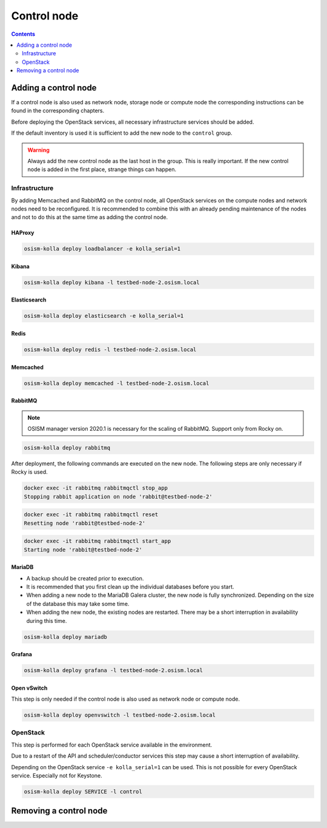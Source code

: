 ============
Control node
============

.. contents::
   :depth: 2

Adding a control node
=====================

If a control node is also used as network node, storage node or compute node the
corresponding instructions can be found in the corresponding chapters.

Before deploying the OpenStack services, all necessary infrastructure services
should be added.

If the default inventory is used it is sufficient to add the new node to the
``control`` group.

.. warning::

   Always add the new control node as the last host in the group. This is really
   important. If the new control node is added in the first place, strange
   things can happen.

Infrastructure
--------------

By adding Memcached and RabbitMQ on the control node, all OpenStack services on
the compute nodes and network nodes need to be reconfigured. It is recommended
to combine this with an already pending maintenance of the nodes and not to do
this at the same time as adding the control node.

HAProxy
~~~~~~~

.. code-block:: console

   osism-kolla deploy loadbalancer -e kolla_serial=1

Kibana
~~~~~~

.. code-block:: console

   osism-kolla deploy kibana -l testbed-node-2.osism.local

Elasticsearch
~~~~~~~~~~~~~

.. code-block:: console

   osism-kolla deploy elasticsearch -e kolla_serial=1

Redis
~~~~~

.. code-block:: console

   osism-kolla deploy redis -l testbed-node-2.osism.local

Memcached
~~~~~~~~~

.. code-block:: console

   osism-kolla deploy memcached -l testbed-node-2.osism.local

RabbitMQ
~~~~~~~~

.. note::

   OSISM manager version 2020.1 is necessary for the scaling of RabbitMQ.
   Support only from Rocky on.

.. code-block:: console

   osism-kolla deploy rabbitmq

After deployment, the following commands are executed on the new node. The following steps
are only necessary if Rocky is used.

.. code-block:: console

   docker exec -it rabbitmq rabbitmqctl stop_app
   Stopping rabbit application on node 'rabbit@testbed-node-2'

.. code-block:: console

   docker exec -it rabbitmq rabbitmqctl reset
   Resetting node 'rabbit@testbed-node-2'

.. code-block:: console

   docker exec -it rabbitmq rabbitmqctl start_app
   Starting node 'rabbit@testbed-node-2'

MariaDB
~~~~~~~

* A backup should be created prior to execution.
* It is recommended that you first clean up the individual databases before you start.
* When adding a new node to the MariaDB Galera cluster, the new node is fully synchronized.
  Depending on the size of the database this may take some time.
* When adding the new node, the existing nodes are restarted. There may be a short
  interruption in availability during this time.

.. code-block:: console

   osism-kolla deploy mariadb

Grafana
~~~~~~~

.. code-block:: console

   osism-kolla deploy grafana -l testbed-node-2.osism.local

Open vSwitch
~~~~~~~~~~~~

This step is only needed if the control node is also used as network node
or compute node.

.. code-block:: console

   osism-kolla deploy openvswitch -l testbed-node-2.osism.local

OpenStack
---------

This step is performed for each OpenStack service available in the environment.

Due to a restart of the API and scheduler/conductor services this step may cause
a short interruption of availability.

Depending on the OpenStack service ``-e kolla_serial=1`` can be used. This is not
possible for every OpenStack service. Especially not for Keystone.

.. code-block:: console

   osism-kolla deploy SERVICE -l control

Removing a control node
=======================
